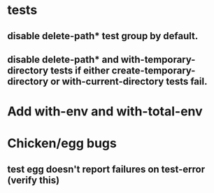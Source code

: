 * tests
** disable delete-path* test group by default.
** disable delete-path* and with-temporary-directory tests if either create-temporary-directory or with-current-directory tests fail.

* Add with-env and with-total-env

* Chicken/egg bugs
** test egg doesn't report failures on test-error (verify this)
